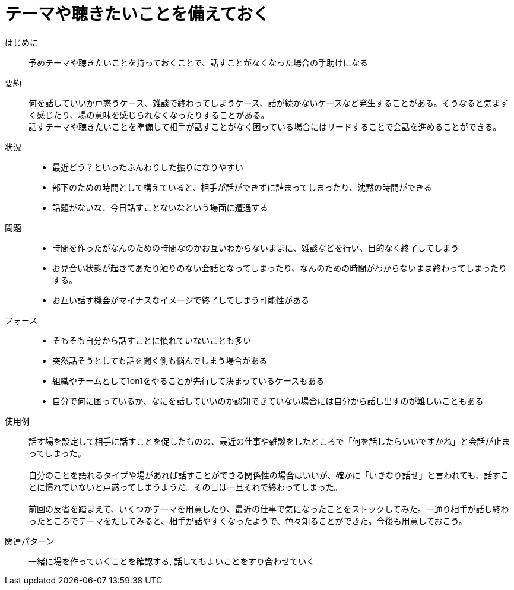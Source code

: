 = テーマや聴きたいことを備えておく

はじめに::
予めテーマや聴きたいことを持っておくことで、話すことがなくなった場合の手助けになる

要約::
何を話していいか戸惑うケース、雑談で終わってしまうケース、話が続かないケースなど発生することがある。そうなると気まずく感じたり、場の意味を感じられなくなったりすることがある。 +
話すテーマや聴きたいことを準備して相手が話すことがなく困っている場合にはリードすることで会話を進めることができる。

状況::
* 最近どう？といったふんわりした振りになりやすい
* 部下のための時間として構えていると、相手が話ができずに詰まってしまったり、沈黙の時間ができる
* 話題がないな、今日話すことないなという場面に遭遇する

問題::
* 時間を作ったがなんのための時間なのかお互いわからないままに、雑談などを行い、目的なく終了してしまう
* お見合い状態が起きてあたり触りのない会話となってしまったり、なんのための時間がわからないまま終わってしまったりする。
* お互い話す機会がマイナスなイメージで終了してしまう可能性がある

フォース::
* そもそも自分から話すことに慣れていないことも多い
* 突然話そうとしても話を聞く側も悩んでしまう場合がある
* 組織やチームとして1on1をやることが先行して決まっているケースもある
* 自分で何に困っているか、なにを話していいのか認知できていない場合には自分から話し出すのが難しいこともある

使用例::
話す場を設定して相手に話すことを促したものの、最近の仕事や雑談をしたところで「何を話したらいいですかね」と会話が止まってしまった。 +
 +
自分のことを語れるタイプや場があれば話すことができる関係性の場合はいいが、確かに「いきなり話せ」と言われても、話すことに慣れていないと戸惑ってしまうようだ。その日は一旦それで終わってしまった。 +
 +
前回の反省を踏まえて、いくつかテーマを用意したり、最近の仕事で気になったことをストックしてみた。一通り相手が話し終わったところでテーマをだしてみると、相手が話やすくなったようで、色々知ることができた。今後も用意しておこう。

関連パターン::
一緒に場を作っていくことを確認する, 話してもよいことをすり合わせていく



